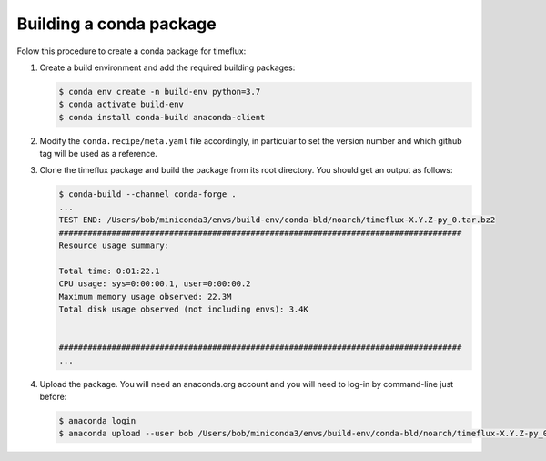 Building a conda package
========================

Folow this procedure to create a conda package for timeflux:

1. Create a build environment and add the required building packages:

   .. code-block:: console

    $ conda env create -n build-env python=3.7
    $ conda activate build-env
    $ conda install conda-build anaconda-client

2. Modify the ``conda.recipe/meta.yaml`` file accordingly, in particular to
   set the version number and which github tag will be used as a reference.

3. Clone the timeflux package and build the package from its root directory.
   You should get an output as follows:

   .. code-block:: console

    $ conda-build --channel conda-forge .
    ...
    TEST END: /Users/bob/miniconda3/envs/build-env/conda-bld/noarch/timeflux-X.Y.Z-py_0.tar.bz2
    ####################################################################################
    Resource usage summary:

    Total time: 0:01:22.1
    CPU usage: sys=0:00:00.1, user=0:00:00.2
    Maximum memory usage observed: 22.3M
    Total disk usage observed (not including envs): 3.4K


    ####################################################################################
    ...

4. Upload the package. You will need an anaconda.org account and you will need
   to log-in by command-line just before:

   .. code-block:: console

     $ anaconda login
     $ anaconda upload --user bob /Users/bob/miniconda3/envs/build-env/conda-bld/noarch/timeflux-X.Y.Z-py_0.tar.bz2
